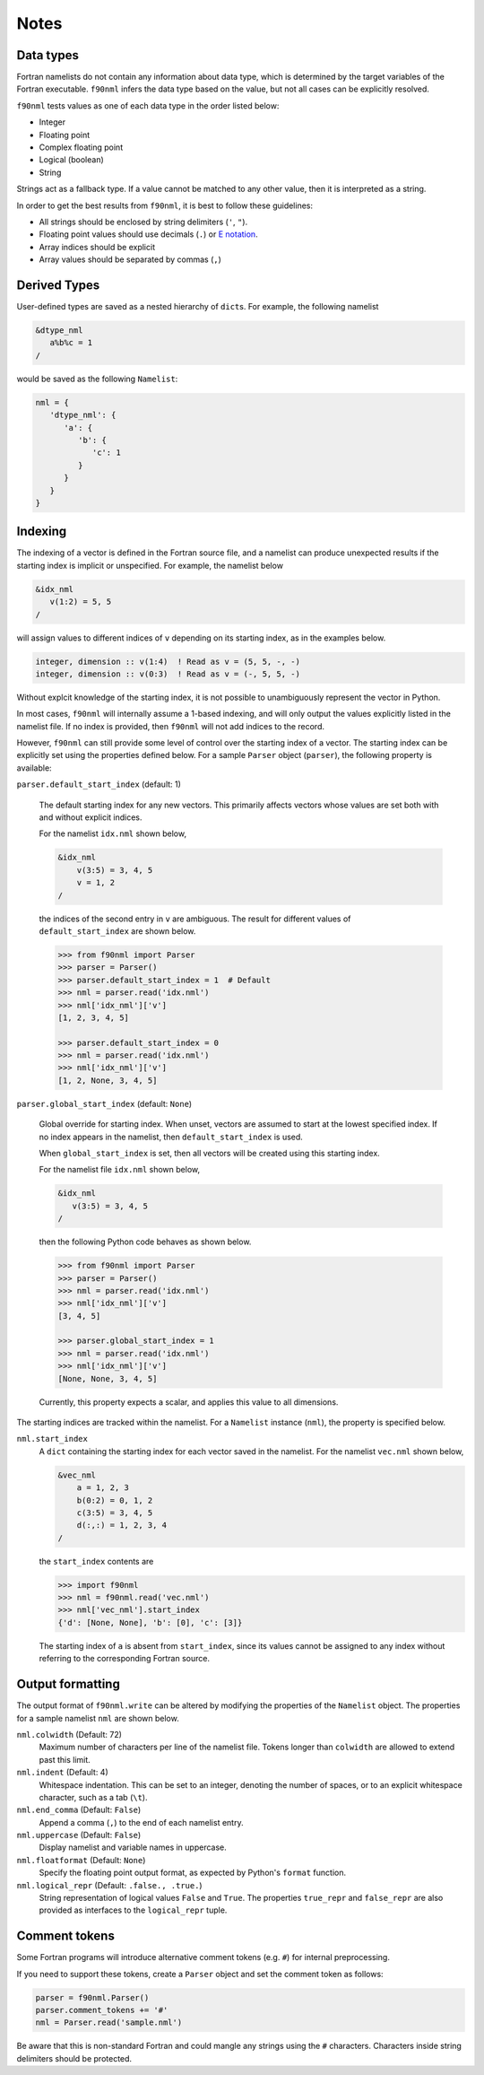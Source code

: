 Notes
=====

Data types
----------

Fortran namelists do not contain any information about data type, which is
determined by the target variables of the Fortran executable.  ``f90nml``
infers the data type based on the value, but not all cases can be explicitly
resolved.

``f90nml`` tests values as one of each data type in the order listed below:

* Integer

* Floating point

* Complex floating point

* Logical (boolean)

* String

Strings act as a fallback type.  If a value cannot be matched to any other
value, then it is interpreted as a string.

In order to get the best results from ``f90nml``, it is best to follow these
guidelines:

* All strings should be enclosed by string delimiters (``'``, ``"``).

* Floating point values should use decimals (``.``) or `E notation`_.

* Array indices should be explicit

* Array values should be separated by commas (``,``)

.. _E notation: https://en.wikipedia.org/wiki/Scientific_notation#E_notation


Derived Types
-------------

User-defined types are saved as a nested hierarchy of ``dict``\ s.  For
example, the following namelist

.. code:: fortran

   &dtype_nml
      a%b%c = 1
   /

would be saved as the following ``Namelist``:

.. code:: python

   nml = {
      'dtype_nml': {
         'a': {
            'b': {
               'c': 1
            }
         }
      }
   }


Indexing
--------

The indexing of a vector is defined in the Fortran source file, and a namelist
can produce unexpected results if the starting index is implicit or
unspecified.  For example, the namelist below

.. code:: fortran

   &idx_nml
      v(1:2) = 5, 5
   /

will assign values to different indices of ``v`` depending on its starting
index, as in the examples below.

.. code:: fortran

   integer, dimension :: v(1:4)  ! Read as v = (5, 5, -, -)
   integer, dimension :: v(0:3)  ! Read as v = (-, 5, 5, -)

Without explcit knowledge of the starting index, it is not possible to
unambiguously represent the vector in Python.

In most cases, ``f90nml`` will internally assume a 1-based indexing, and will
only output the values explicitly listed in the namelist file.  If no index is
provided, then ``f90nml`` will not add indices to the record.

However, ``f90nml`` can still provide some level of control over the starting
index of a vector.  The starting index can be explicitly set using the
properties defined below.  For a sample ``Parser`` object (``parser``), the
following property is available:

``parser.default_start_index`` (default: 1)

   The default starting index for any new vectors.  This primarily affects
   vectors whose values are set both with and without explicit indices.

   For the namelist ``idx.nml`` shown below,

   .. code:: fortran

      &idx_nml
          v(3:5) = 3, 4, 5
          v = 1, 2
      /

   the indices of the second entry in ``v`` are ambiguous.  The result for
   different values of ``default_start_index`` are shown below.

   .. code:: python

      >>> from f90nml import Parser
      >>> parser = Parser()
      >>> parser.default_start_index = 1  # Default
      >>> nml = parser.read('idx.nml')
      >>> nml['idx_nml']['v']
      [1, 2, 3, 4, 5]

      >>> parser.default_start_index = 0
      >>> nml = parser.read('idx.nml')
      >>> nml['idx_nml']['v']
      [1, 2, None, 3, 4, 5]

``parser.global_start_index`` (default: ``None``)

   Global override for starting index.  When unset, vectors are assumed to
   start at the lowest specified index.  If no index appears in the namelist,
   then ``default_start_index`` is used.

   When ``global_start_index`` is set, then all vectors will be created using
   this starting index.

   For the namelist file ``idx.nml`` shown below,

   .. code:: fortran

      &idx_nml
         v(3:5) = 3, 4, 5
      /

   then the following Python code behaves as shown below.

   .. code:: python

      >>> from f90nml import Parser
      >>> parser = Parser()
      >>> nml = parser.read('idx.nml')
      >>> nml['idx_nml']['v']
      [3, 4, 5]

      >>> parser.global_start_index = 1
      >>> nml = parser.read('idx.nml')
      >>> nml['idx_nml']['v']
      [None, None, 3, 4, 5]

   Currently, this property expects a scalar, and applies this value to all
   dimensions.

The starting indices are tracked within the namelist.  For a ``Namelist``
instance (``nml``), the property is specified below.

``nml.start_index``
   A ``dict`` containing the starting index for each vector saved in the
   namelist.  For the namelist ``vec.nml`` shown below,

   .. code:: fortran

      &vec_nml
          a = 1, 2, 3
          b(0:2) = 0, 1, 2
          c(3:5) = 3, 4, 5
          d(:,:) = 1, 2, 3, 4
      /

   the ``start_index`` contents are

   .. code:: python

      >>> import f90nml
      >>> nml = f90nml.read('vec.nml')
      >>> nml['vec_nml'].start_index
      {'d': [None, None], 'b': [0], 'c': [3]}

   The starting index of ``a`` is absent from ``start_index``, since its values
   cannot be assigned to any index without referring to the corresponding
   Fortran source.


Output formatting
-----------------

The output format of ``f90nml.write`` can be altered by modifying the
properties of the ``Namelist`` object.  The properties for a sample namelist
``nml`` are shown below.

``nml.colwidth`` (Default: 72)
   Maximum number of characters per line of the namelist file.  Tokens longer
   than ``colwidth`` are allowed to extend past this limit.

``nml.indent`` (Default: 4)
   Whitespace indentation.  This can be set to an integer, denoting the number
   of spaces, or to an explicit whitespace character, such as a tab (``\t``).

``nml.end_comma`` (Default: ``False``)
   Append a comma (``,``) to the end of each namelist entry.

``nml.uppercase`` (Default: ``False``)
   Display namelist and variable names in uppercase.

``nml.floatformat`` (Default: ``None``)
   Specify the floating point output format, as expected by Python's ``format``
   function.

``nml.logical_repr`` (Default: ``.false., .true.``)
   String representation of logical values ``False`` and ``True``.  The
   properties ``true_repr`` and ``false_repr`` are also provided as interfaces
   to the ``logical_repr`` tuple.


Comment tokens
--------------

Some Fortran programs will introduce alternative comment tokens (e.g. ``#``)
for internal preprocessing.

If you need to support these tokens, create a ``Parser`` object and set the
comment token as follows:

.. code:: python

   parser = f90nml.Parser()
   parser.comment_tokens += '#'
   nml = Parser.read('sample.nml')

Be aware that this is non-standard Fortran and could mangle any strings using
the ``#`` characters.  Characters inside string delimiters should be protected.


